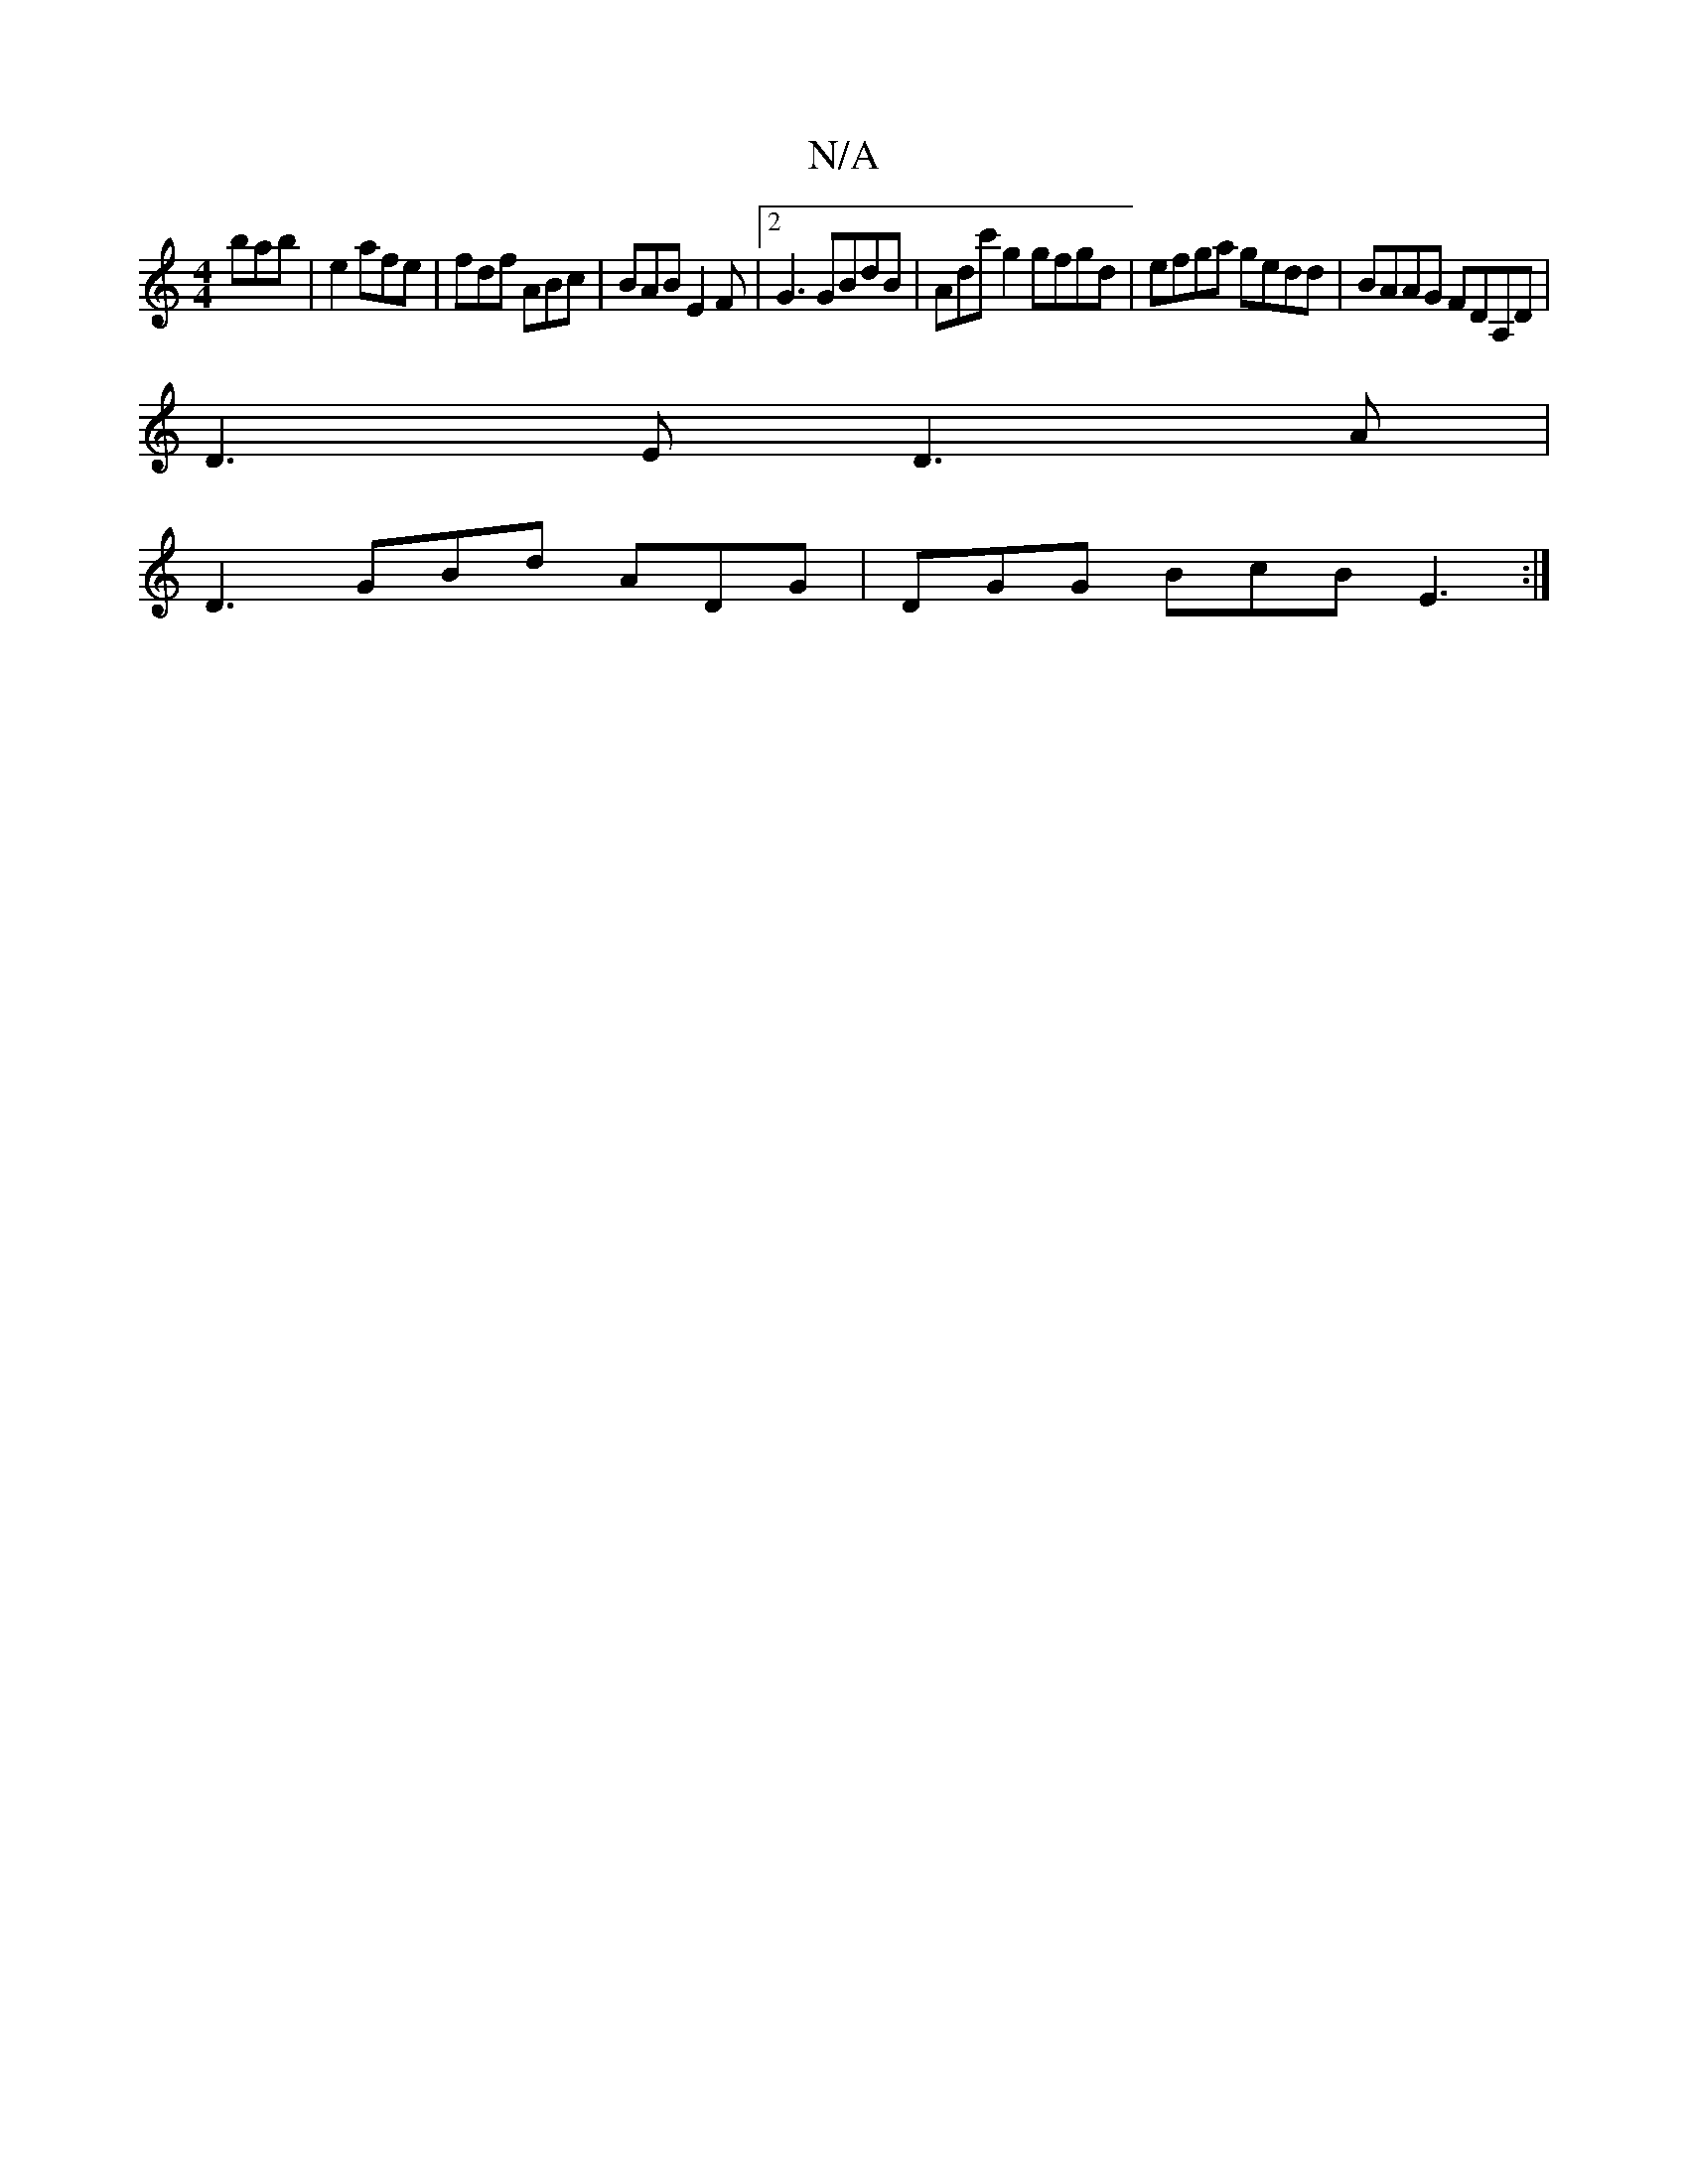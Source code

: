 X:1
T:N/A
M:4/4
R:N/A
K:Cmajor
 bab|e2  afe | fdf ABc | BAB E2F |2 G3 GBdB | Adc' g2 gfgd|efga gedd|BAAG FDA,D|
D3E D3A |
D3 GBd ADG|DGG BcB E3:|

d2 (d d)d e2 e | fde f3 | fab baa |
age ecB | cBc ded | ged eBe | dBG E3 | BGE GEG |